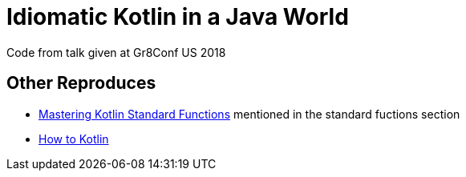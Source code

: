 = Idiomatic Kotlin in a Java World

Code from talk given at Gr8Conf US 2018

== Other Reproduces

* https://medium.com/@elye.project/mastering-kotlin-standard-functions-run-with-let-also-and-apply-9cd334b0ef84[Mastering Kotlin Standard Functions] mentioned in the standard fuctions section
* https://www.youtube.com/results?search_query=how+to+kotlin[How to Kotlin]